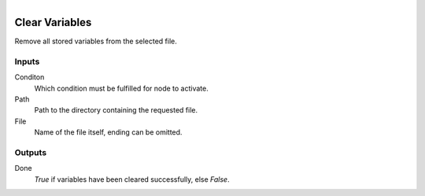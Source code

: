 .. figure:: /images/logic_nodes/data/variables/ln-clear_variables.png
   :align: right
   :width: 215
   :alt: Clear Variables Node

.. _ln-clear_variables:

==============================
Clear Variables
==============================

Remove all stored variables from the selected file.

Inputs
++++++++++++++++++++++++++++++

Conditon
   Which condition must be fulfilled for node to activate.

Path
   Path to the directory containing the requested file.

File
   Name of the file itself, ending can be omitted.

Outputs
++++++++++++++++++++++++++++++

Done
   *True* if variables have been cleared successfully, else *False*.
